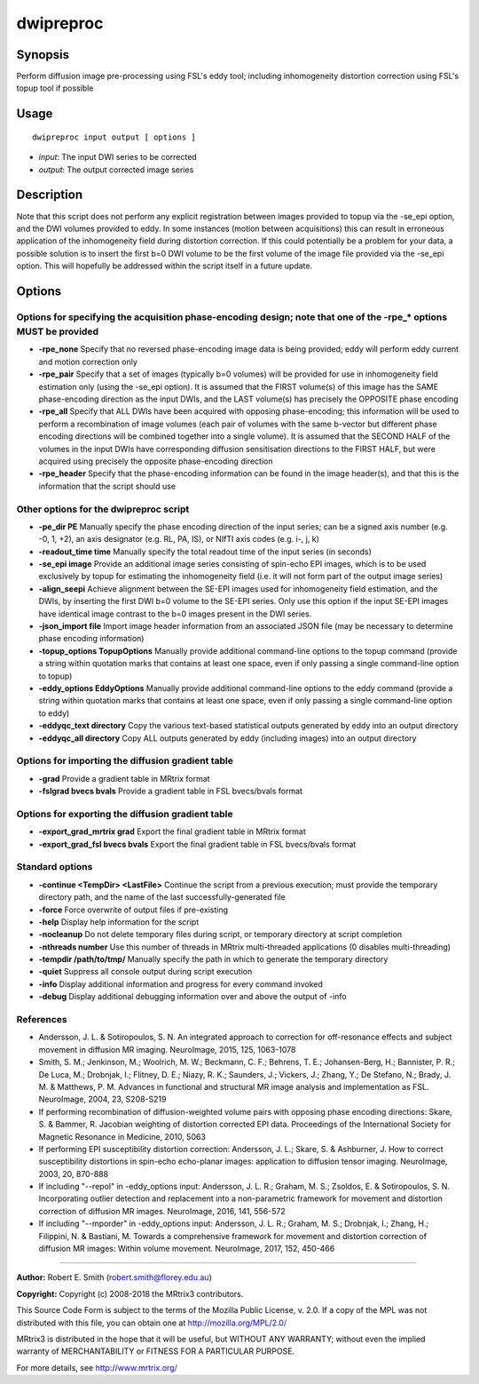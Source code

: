 .. _dwipreproc:

dwipreproc
==========

Synopsis
--------

Perform diffusion image pre-processing using FSL's eddy tool; including inhomogeneity distortion correction using FSL's topup tool if possible

Usage
--------

::

    dwipreproc input output [ options ]

-  *input*: The input DWI series to be corrected
-  *output*: The output corrected image series

Description
-----------

Note that this script does not perform any explicit registration between images provided to topup via the -se_epi option, and the DWI volumes provided to eddy. In some instances (motion between acquisitions) this can result in erroneous application of the inhomogeneity field during distortion correction. If this could potentially be a problem for your data, a possible solution is to insert the first b=0 DWI volume to be the first volume of the image file provided via the -se_epi option. This will hopefully be addressed within the script itself in a future update.

Options
-------

Options for specifying the acquisition phase-encoding design; note that one of the -rpe_* options MUST be provided
^^^^^^^^^^^^^^^^^^^^^^^^^^^^^^^^^^^^^^^^^^^^^^^^^^^^^^^^^^^^^^^^^^^^^^^^^^^^^^^^^^^^^^^^^^^^^^^^^^^^^^^^^^^^^^^^^^

- **-rpe_none** Specify that no reversed phase-encoding image data is being provided; eddy will perform eddy current and motion correction only

- **-rpe_pair** Specify that a set of images (typically b=0 volumes) will be provided for use in inhomogeneity field estimation only (using the -se_epi option). It is assumed that the FIRST volume(s) of this image has the SAME phase-encoding direction as the input DWIs, and the LAST volume(s) has precisely the OPPOSITE phase encoding

- **-rpe_all** Specify that ALL DWIs have been acquired with opposing phase-encoding; this information will be used to perform a recombination of image volumes (each pair of volumes with the same b-vector but different phase encoding directions will be combined together into a single volume). It is assumed that the SECOND HALF of the volumes in the input DWIs have corresponding diffusion sensitisation directions to the FIRST HALF, but were acquired using precisely the opposite phase-encoding direction

- **-rpe_header** Specify that the phase-encoding information can be found in the image header(s), and that this is the information that the script should use

Other options for the dwipreproc script
^^^^^^^^^^^^^^^^^^^^^^^^^^^^^^^^^^^^^^^

- **-pe_dir PE** Manually specify the phase encoding direction of the input series; can be a signed axis number (e.g. -0, 1, +2), an axis designator (e.g. RL, PA, IS), or NIfTI axis codes (e.g. i-, j, k)

- **-readout_time time** Manually specify the total readout time of the input series (in seconds)

- **-se_epi image** Provide an additional image series consisting of spin-echo EPI images, which is to be used exclusively by topup for estimating the inhomogeneity field (i.e. it will not form part of the output image series)

- **-align_seepi** Achieve alignment between the SE-EPI images used for inhomogeneity field estimation, and the DWIs, by inserting the first DWI b=0 volume to the SE-EPI series. Only use this option if the input SE-EPI images have identical image contrast to the b=0 images present in the DWI series.

- **-json_import file** Import image header information from an associated JSON file (may be necessary to determine phase encoding information)

- **-topup_options TopupOptions** Manually provide additional command-line options to the topup command (provide a string within quotation marks that contains at least one space, even if only passing a single command-line option to topup)

- **-eddy_options EddyOptions** Manually provide additional command-line options to the eddy command (provide a string within quotation marks that contains at least one space, even if only passing a single command-line option to eddy)

- **-eddyqc_text directory** Copy the various text-based statistical outputs generated by eddy into an output directory

- **-eddyqc_all directory** Copy ALL outputs generated by eddy (including images) into an output directory

Options for importing the diffusion gradient table
^^^^^^^^^^^^^^^^^^^^^^^^^^^^^^^^^^^^^^^^^^^^^^^^^^

- **-grad** Provide a gradient table in MRtrix format

- **-fslgrad bvecs bvals** Provide a gradient table in FSL bvecs/bvals format

Options for exporting the diffusion gradient table
^^^^^^^^^^^^^^^^^^^^^^^^^^^^^^^^^^^^^^^^^^^^^^^^^^

- **-export_grad_mrtrix grad** Export the final gradient table in MRtrix format

- **-export_grad_fsl bvecs bvals** Export the final gradient table in FSL bvecs/bvals format

Standard options
^^^^^^^^^^^^^^^^

- **-continue <TempDir> <LastFile>** Continue the script from a previous execution; must provide the temporary directory path, and the name of the last successfully-generated file

- **-force** Force overwrite of output files if pre-existing

- **-help** Display help information for the script

- **-nocleanup** Do not delete temporary files during script, or temporary directory at script completion

- **-nthreads number** Use this number of threads in MRtrix multi-threaded applications (0 disables multi-threading)

- **-tempdir /path/to/tmp/** Manually specify the path in which to generate the temporary directory

- **-quiet** Suppress all console output during script execution

- **-info** Display additional information and progress for every command invoked

- **-debug** Display additional debugging information over and above the output of -info

References
^^^^^^^^^^

* Andersson, J. L. & Sotiropoulos, S. N. An integrated approach to correction for off-resonance effects and subject movement in diffusion MR imaging. NeuroImage, 2015, 125, 1063-1078

* Smith, S. M.; Jenkinson, M.; Woolrich, M. W.; Beckmann, C. F.; Behrens, T. E.; Johansen-Berg, H.; Bannister, P. R.; De Luca, M.; Drobnjak, I.; Flitney, D. E.; Niazy, R. K.; Saunders, J.; Vickers, J.; Zhang, Y.; De Stefano, N.; Brady, J. M. & Matthews, P. M. Advances in functional and structural MR image analysis and implementation as FSL. NeuroImage, 2004, 23, S208-S219

* If performing recombination of diffusion-weighted volume pairs with opposing phase encoding directions: Skare, S. & Bammer, R. Jacobian weighting of distortion corrected EPI data. Proceedings of the International Society for Magnetic Resonance in Medicine, 2010, 5063

* If performing EPI susceptibility distortion correction: Andersson, J. L.; Skare, S. & Ashburner, J. How to correct susceptibility distortions in spin-echo echo-planar images: application to diffusion tensor imaging. NeuroImage, 2003, 20, 870-888

* If including "--repol" in -eddy_options input: Andersson, J. L. R.; Graham, M. S.; Zsoldos, E. & Sotiropoulos, S. N. Incorporating outlier detection and replacement into a non-parametric framework for movement and distortion correction of diffusion MR images. NeuroImage, 2016, 141, 556-572

* If including "--mporder" in -eddy_options input: Andersson, J. L. R.; Graham, M. S.; Drobnjak, I.; Zhang, H.; Filippini, N. & Bastiani, M. Towards a comprehensive framework for movement and distortion correction of diffusion MR images: Within volume movement. NeuroImage, 2017, 152, 450-466

--------------



**Author:** Robert E. Smith (robert.smith@florey.edu.au)

**Copyright:** Copyright (c) 2008-2018 the MRtrix3 contributors.

This Source Code Form is subject to the terms of the Mozilla Public
License, v. 2.0. If a copy of the MPL was not distributed with this
file, you can obtain one at http://mozilla.org/MPL/2.0/

MRtrix3 is distributed in the hope that it will be useful,
but WITHOUT ANY WARRANTY; without even the implied warranty
of MERCHANTABILITY or FITNESS FOR A PARTICULAR PURPOSE.

For more details, see http://www.mrtrix.org/

